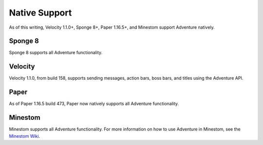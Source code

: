 .. _native-support:

==============
Native Support
==============

As of this writing, Velocity 1.1.0+, Sponge 8+, Paper 1.16.5+, and Minestom support Adventure
natively.

Sponge 8
--------

Sponge 8 supports all Adventure functionality.

Velocity
--------

Velocity 1.1.0, from build 158, supports sending messages, action bars, boss bars, and titles
using the Adventure API.

Paper
--------

As of Paper 1.16.5 build 473, Paper now natively supports all Adventure functionality.

Minestom
--------

Minestom supports all Adventure functionality. For more information on how to use Adventure
in Minestom, see the `Minestom Wiki <https://wiki.minestom.com/feature/adventure>`_.
